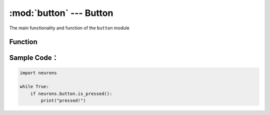 :mod:`button` --- Button
=============================================

.. module:: button
    :synopsis: Button

The main functionality and function of the ``button`` module

Function
----------------------

.. function:: is_pressed()

   Get current status of button; the result will be ``True``: button pressed  or ``False``: button is not pressed.

Sample Code：
------------

.. code-block:: python

  import neurons
  
  while True:
      if neurons.button.is_pressed():
          print("pressed!")
